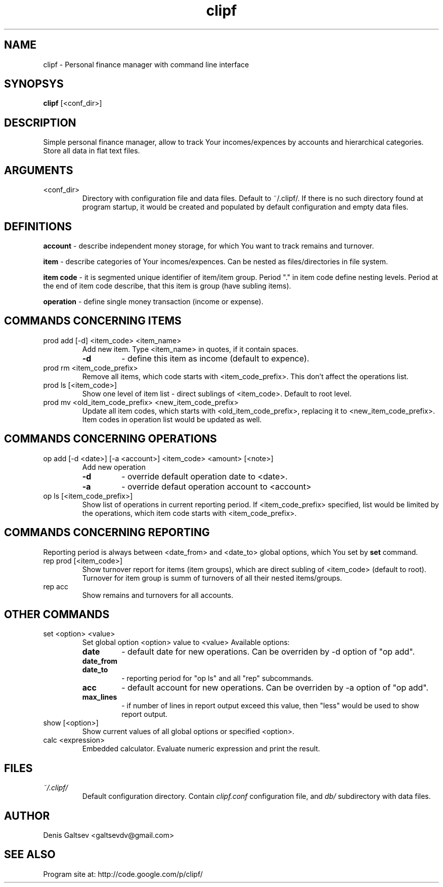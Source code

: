 .TH clipf 1 
.SH NAME
clipf \- Personal finance manager with command line interface
.SH SYNOPSYS
.B clipf
[<conf_dir>]
.SH DESCRIPTION
Simple personal finance manager, allow to track Your incomes/expences
by accounts and hierarchical categories. Store all data in flat text
files.
.SH ARGUMENTS
.TP
<conf_dir>
Directory with configuration file and data files. Default to
~/.clipf/. If there is no such directory found at program startup, it
would be created and populated by default configuration and empty data
files.
.SH DEFINITIONS
.B account
- describe independent money storage, for which You want to track
remains and turnover.
.P
.B item
- describe categories of Your incomes/expences. Can be nested as
files/directories in file system.
.P
.B item code
- it is segmented unique identifier of item/item group. Period "."
in item code define nesting levels. Period at the end of item code
describe, that this item is group (have subling items).
.P
.B operation
- define single money transaction (income or expense).
.SH COMMANDS CONCERNING ITEMS
.TP
prod add [\-d] <item_code> <item_name>
Add new item. Type <item_name> in quotes, if it contain spaces.
.RS
.TP
.B \-d 
- define this item as income (default to expence).
.RE
.TP
prod rm <item_code_prefix>
Remove all items, which code starts with <item_code_prefix>. This
don't affect the operations list.
.TP
prod ls [<item_code>]
Show one level of item list - direct sublings of <item_code>. Default
to root level.
.TP
prod mv <old_item_code_prefix> <new_item_code_prefix>
Update all item codes, which starts with <old_item_code_prefix>,
replacing it to <new_item_code_prefix>. Item codes in operation list 
would be updated as well.
.SH COMMANDS CONCERNING OPERATIONS
.TP
op add [\-d <date>] [\-a <account>] <item_code> <amount> [<note>]
Add new operation
.RS
.TP
.B \-d
- override default operation date to <date>.
.TP
.B \-a
- override defaut operation account to <account>
.RE
.TP
op ls [<item_code_prefix>]
Show list of operations in current reporting period. If
<item_code_prefix> specified, list would be limited by the operations,
which item code starts with <item_code_prefix>.
.SH COMMANDS CONCERNING REPORTING
Reporting period is always between <date_from> and <date_to> global
options, which You set by
.B set
command.
.TP
rep prod [<item_code>]
Show turnover report for items (item groups), which are direct subling
of <item_code> (default to root). Turnover for item group is summ of
turnovers of all their nested items/groups.
.TP
rep acc
Show remains and turnovers for all accounts.
.SH OTHER COMMANDS
.TP
set <option> <value>
Set global option <option> value to <value>
Available options:
.RS
.TP 
.B date
- default date for new operations. Can be overriden by \-d option of
"op add".
.TP 
.B date_from
.TP
.B date_to
- reporting period for "op ls" and all "rep" subcommands.
.TP
.B acc
- default account for new operations. Can be overriden by \-a option
of "op add".
.TP
.B max_lines
- if number of lines in report output exceed this value, then "less"
would be used to show report output.
.RE
.TP
show [<option>]
Show current values of all global options or specified <option>.
.TP
calc <expression>
Embedded calculator. Evaluate numeric expression and print the result.
.SH FILES
.I ~/.clipf/
.RS
Default configuration directory. Contain
.I clipf.conf
configuration file, and
.I db/
subdirectory with data files.
.SH AUTHOR
Denis Galtsev <galtsevdv@gmail.com>
.SH SEE ALSO
Program site at: http://code.google.com/p/clipf/
